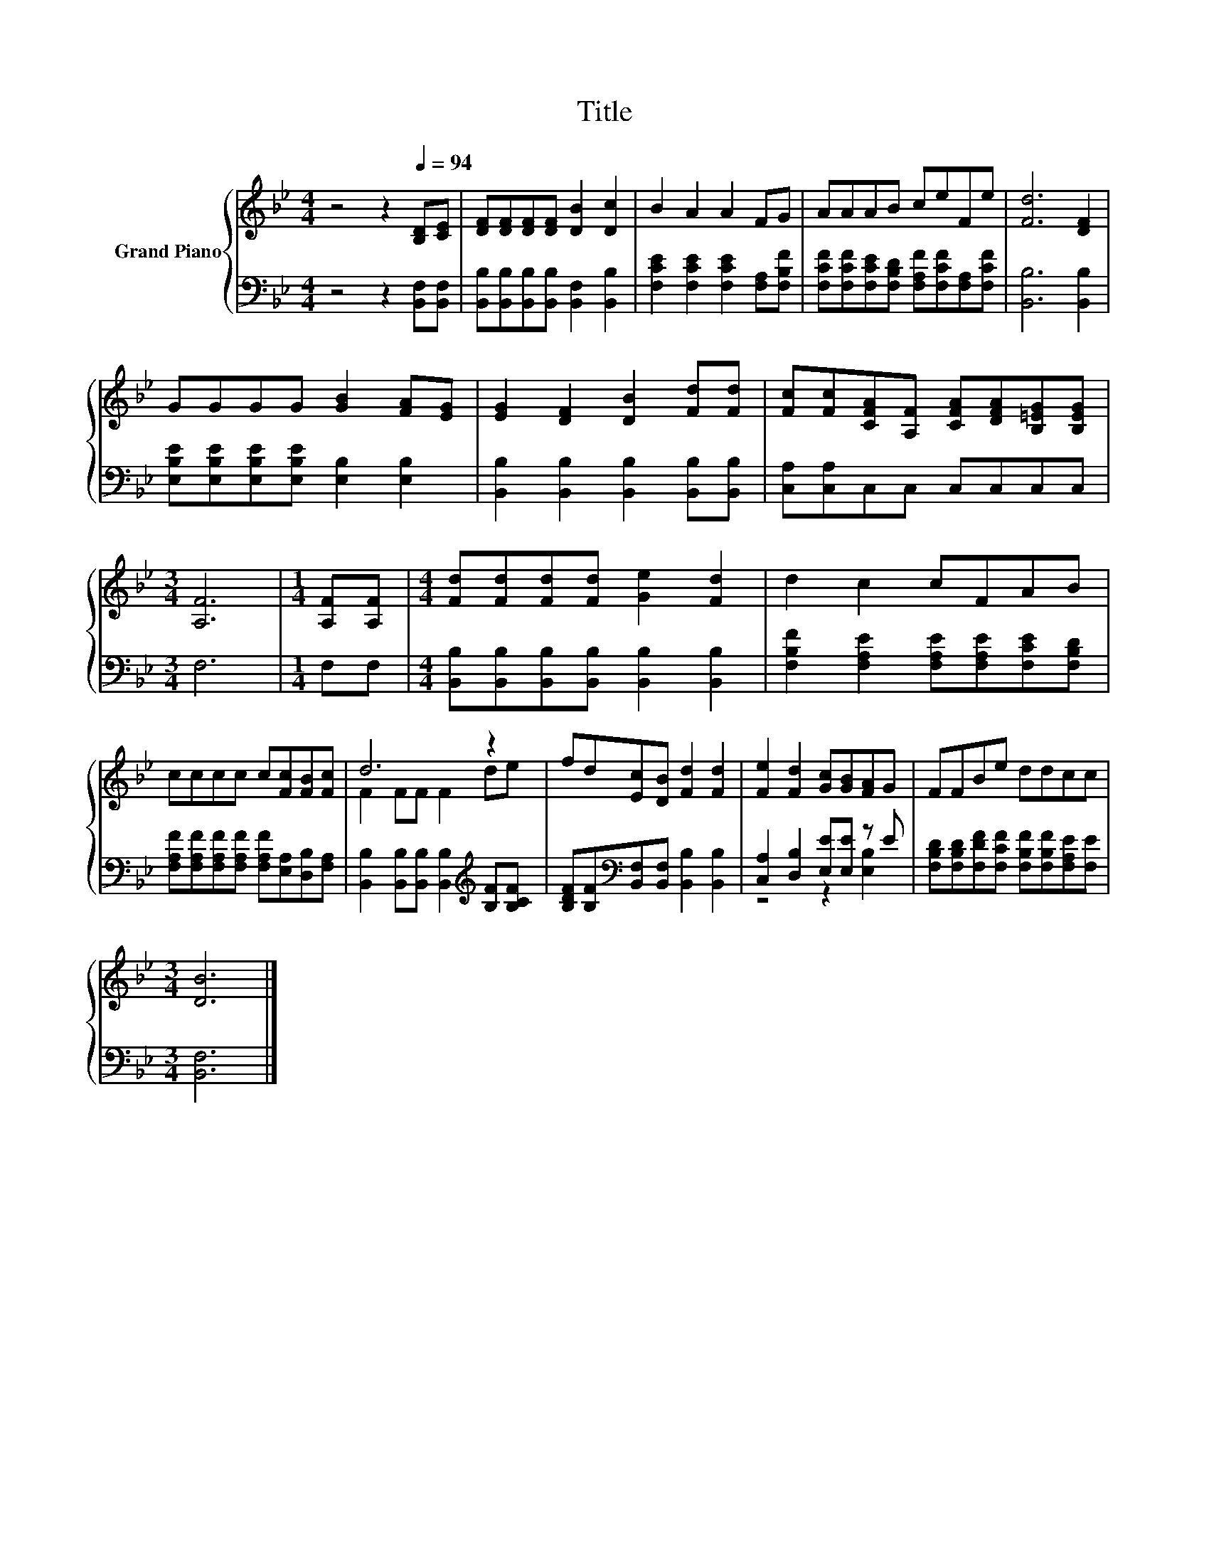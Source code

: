 X:1
T:Title
%%score { ( 1 3 ) | ( 2 4 ) }
L:1/8
M:4/4
K:Bb
V:1 treble nm="Grand Piano"
V:3 treble 
V:2 bass 
V:4 bass 
V:1
 z4 z2[Q:1/4=94] [B,D][CE] | [DF][DF][DF][DF] [DB]2 [Dc]2 | B2 A2 A2 FG | AAAB ceFe | [Fd]6 [DF]2 | %5
 GGGG [GB]2 [FA][EG] | [EG]2 [DF]2 [DB]2 [Fd][Fd] | [Fc][Fc][CFA][A,F] [CFA][DFA][B,=EG][B,EG] | %8
[M:3/4] [A,F]6 |[M:1/4] [A,F][A,F] |[M:4/4] [Fd][Fd][Fd][Fd] [Ge]2 [Fd]2 | d2 c2 cFAB | %12
 cccc c[Fc][FB][Fc] | d6 z2 | fd[Ec][DB] [Fd]2 [Fd]2 | [Fe]2 [Fd]2 [Gc][GB][FA]G | FFBe ddcc | %17
[M:3/4] [DB]6 |] %18
V:2
 z4 z2 [B,,F,][B,,F,] | [B,,B,][B,,B,][B,,B,][B,,B,] [B,,F,]2 [B,,B,]2 | %2
 [F,CE]2 [F,CE]2 [F,CE]2 [F,A,][F,B,F] | [F,CF][F,CF][F,CE][F,B,D] [F,A,F][F,CF][F,A,][F,CF] | %4
 [B,,B,]6 [B,,B,]2 | [E,B,E][E,B,E][E,B,E][E,B,E] [E,B,]2 [E,B,]2 | %6
 [B,,B,]2 [B,,B,]2 [B,,B,]2 [B,,B,][B,,B,] | [C,A,][C,A,]C,C, C,C,C,C, |[M:3/4] F,6 |[M:1/4] F,F, | %10
[M:4/4] [B,,B,][B,,B,][B,,B,][B,,B,] [B,,B,]2 [B,,B,]2 | %11
 [F,B,F]2 [F,A,E]2 [F,A,E][F,A,E][F,CE][F,B,D] | %12
 [F,A,F][F,A,F][F,A,F][F,A,F] [F,A,F][E,A,][D,B,][F,A,] | %13
 [B,,B,]2 [B,,B,][B,,B,] [B,,B,]2[K:treble] [B,F][B,CF] | %14
 [B,DF][B,F][K:bass][B,,F,][B,,F,] [B,,B,]2 [B,,B,]2 | [C,A,]2 [D,B,]2 [E,E][E,E] z E | %16
 [F,B,D][F,B,D][F,DF][F,CF] [F,B,F][F,B,F][F,A,E][F,E] |[M:3/4] [B,,F,]6 |] %18
V:3
 x8 | x8 | x8 | x8 | x8 | x8 | x8 | x8 |[M:3/4] x6 |[M:1/4] x2 |[M:4/4] x8 | x8 | x8 | %13
 F2 FF F2 de | x8 | x8 | x8 |[M:3/4] x6 |] %18
V:4
 x8 | x8 | x8 | x8 | x8 | x8 | x8 | x8 |[M:3/4] x6 |[M:1/4] x2 |[M:4/4] x8 | x8 | x8 | %13
 x6[K:treble] x2 | x2[K:bass] x6 | z4 z2 [E,B,]2 | x8 |[M:3/4] x6 |] %18

